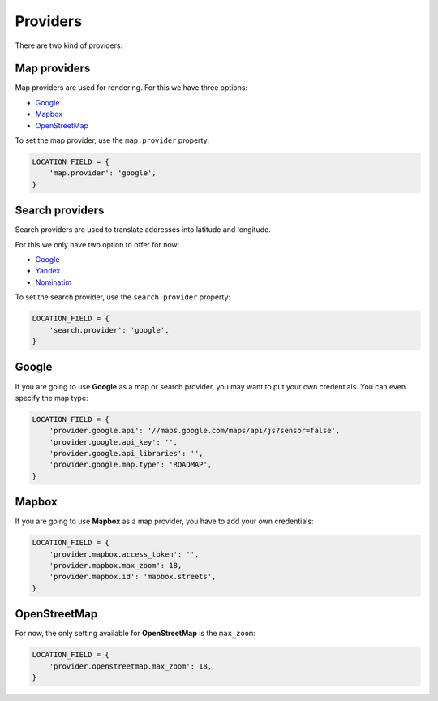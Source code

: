 Providers
=========

There are two kind of providers:

Map providers
-------------

Map providers are used for rendering. For this we have three options:

- `Google <providers.html#google>`__
- `Mapbox <providers.html#mapbox>`__
- `OpenStreetMap <providers.html#openstreetmap>`__

To set the map provider, use the ``map.provider`` property:

.. code-block:: python

    LOCATION_FIELD = {
        'map.provider': 'google',
    }


Search providers
----------------

Search providers are used to translate addresses into latitude and longitude.

For this we only have two option to offer for now:

- `Google <providers.html#google>`__
- `Yandex <https://tech.yandex.com/maps/geocoder/>`__
- `Nominatim <https://wiki.openstreetmap.org/wiki/Nominatim>`__

To set the search provider, use the ``search.provider`` property:

.. code-block:: python

    LOCATION_FIELD = {
        'search.provider': 'google',
    }


Google
------

If you are going to use **Google** as a map or search provider, you may want to
put your own credentials. You can even specify the map type:

.. code-block:: python

    LOCATION_FIELD = {
        'provider.google.api': '//maps.google.com/maps/api/js?sensor=false',
        'provider.google.api_key': '',
        'provider.google.api_libraries': '',
        'provider.google.map.type': 'ROADMAP',
    }


Mapbox
------

If you are going to use **Mapbox** as a map provider, you have to add your own
credentials:

.. code-block:: python

    LOCATION_FIELD = {
        'provider.mapbox.access_token': '',
        'provider.mapbox.max_zoom': 18,
        'provider.mapbox.id': 'mapbox.streets',
    }


OpenStreetMap
-------------

For now, the only setting available for **OpenStreetMap** is the ``max_zoom``:

.. code-block:: python

    LOCATION_FIELD = {
        'provider.openstreetmap.max_zoom': 18,
    }
